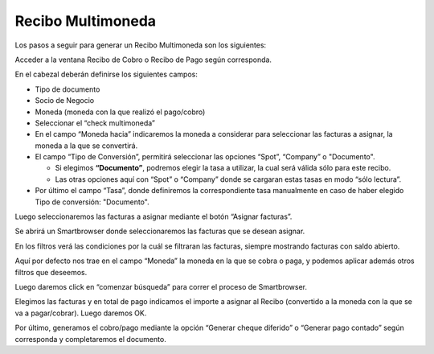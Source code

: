 .. |Boton Asignar Facturas| image:: resource/boton-asignar-facturas.png
.. |Moneda Sb Asignar Facturas| image:: resource/smartbrowser-asignar-facturas.png

Recibo Multimoneda
------------------

Los pasos a seguir para generar un Recibo Multimoneda son los
siguientes:

Acceder a la ventana Recibo de Cobro o Recibo de Pago según corresponda.

En el cabezal deberán definirse los siguientes campos:

-  Tipo de documento
-  Socio de Negocio
-  Moneda (moneda con la que realizó el pago/cobro)
-  Seleccionar el “check multimoneda”
-  En el campo “Moneda hacia” indicaremos la moneda a considerar para
   seleccionar las facturas a asignar, la moneda a la que se convertirá.
-  El campo “Tipo de Conversión”, permitirá seleccionar las opciones
   “Spot”, “Company” o "Documento".

   -  Si elegimos **“Documento”**, podremos elegir la tasa a utilizar,
      la cual será válida sólo para este recibo.
   -  Las otras opciones aquí con “Spot” o “Company” donde se cargaran
      estas tasas en modo “sólo lectura”.

-  Por último el campo “Tasa”, donde definiremos la correspondiente tasa
   manualmente en caso de haber elegido Tipo de conversión: "Documento".

.. only:: html

    .. figure:: resources/cabezal.gif

    Video 1. Cabezal

Luego seleccionaremos las facturas a asignar mediante el botón “Asignar
facturas”.

|Boton Asignar Facturas|

Se abrirá un Smartbrowser donde seleccionaremos las facturas que se
desean asignar.

En los filtros verá las condiciones por la cuál se filtraran las
facturas, siempre mostrando facturas con saldo abierto.

Aquí por defecto nos trae en el campo “Moneda” la moneda en la que se
cobra o paga, y podemos aplicar además otros filtros que deseemos.

|Moneda Sb Asignar Facturas|

Luego daremos click en “comenzar búsqueda” para correr el proceso de
Smartbrowser.

Elegimos las facturas y en total de pago indicamos el importe a asignar
al Recibo (convertido a la moneda con la que se va a pagar/cobrar).
Luego daremos OK.

.. only:: html

    .. figure:: resources/smartbrowser-asignar-facturas-2.gif

    Video 2. Smartbrowser Asignar Facturas

Por último, generamos el cobro/pago mediante la opción “Generar cheque
diferido” o “Generar pago contado” según corresponda y completaremos el
documento.

.. only:: html

    .. figure:: resources/generar-pago-cobro.gif

    Video 3. Generar Pago/Cobro